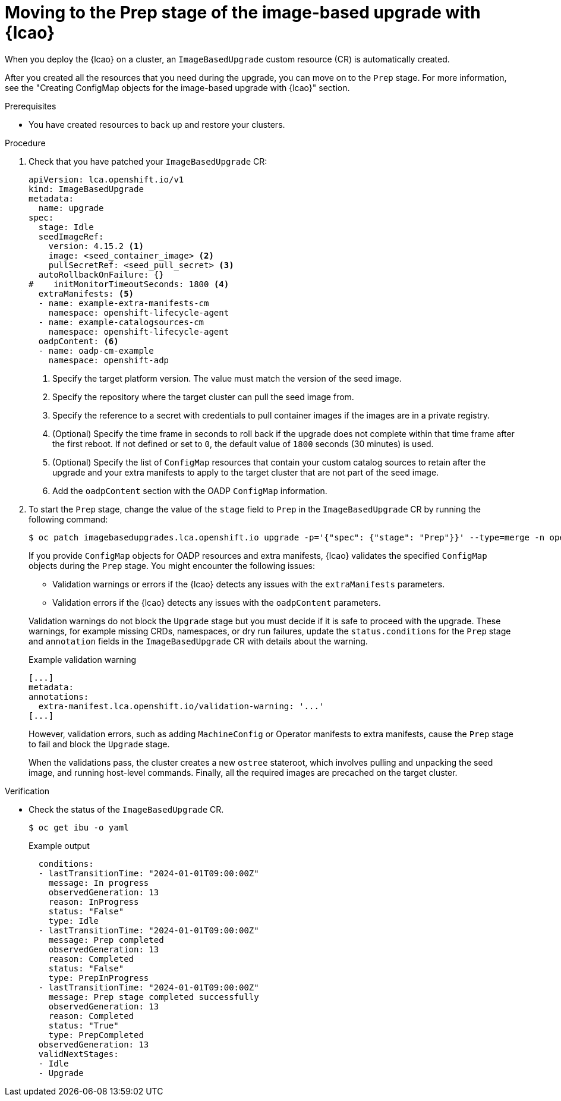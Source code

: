 // Module included in the following assemblies:
// * edge_computing/image-based-upgrade/cnf-image-based-upgrade-base.adoc

:_mod-docs-content-type: PROCEDURE
[id="ztp-image-based-upgrade-prep_{context}"]
= Moving to the Prep stage of the image-based upgrade with {lcao}

When you deploy the {lcao} on a cluster, an `ImageBasedUpgrade` custom resource (CR) is automatically created.

After you created all the resources that you need during the upgrade, you can move on to the `Prep` stage.
For more information, see the "Creating ConfigMap objects for the image-based upgrade with {lcao}" section.

.Prerequisites

* You have created resources to back up and restore your clusters.

.Procedure

. Check that you have patched your `ImageBasedUpgrade` CR:
+
[source,yaml]
----
apiVersion: lca.openshift.io/v1
kind: ImageBasedUpgrade
metadata:
  name: upgrade
spec:
  stage: Idle
  seedImageRef:
    version: 4.15.2 <1>
    image: <seed_container_image> <2>
    pullSecretRef: <seed_pull_secret> <3>
  autoRollbackOnFailure: {}
#    initMonitorTimeoutSeconds: 1800 <4>
  extraManifests: <5>
  - name: example-extra-manifests-cm
    namespace: openshift-lifecycle-agent
  - name: example-catalogsources-cm
    namespace: openshift-lifecycle-agent
  oadpContent: <6>
  - name: oadp-cm-example
    namespace: openshift-adp
----
<1> Specify the target platform version. The value must match the version of the seed image.
<2> Specify the repository where the target cluster can pull the seed image from.
<3> Specify the reference to a secret with credentials to pull container images if the images are in a private registry.
<4> (Optional) Specify the time frame in seconds to roll back if the upgrade does not complete within that time frame after the first reboot. If not defined or set to `0`, the default value of `1800` seconds (30 minutes) is used.
<5> (Optional) Specify the list of `ConfigMap` resources that contain your custom catalog sources to retain after the upgrade and your extra manifests to apply to the target cluster that are not part of the seed image.
<6> Add the `oadpContent` section with the OADP `ConfigMap` information.

. To start the `Prep` stage, change the value of the `stage` field to `Prep` in the `ImageBasedUpgrade` CR by running the following command:
+
--
[source,terminal]
----
$ oc patch imagebasedupgrades.lca.openshift.io upgrade -p='{"spec": {"stage": "Prep"}}' --type=merge -n openshift-lifecycle-agent
----

If you provide `ConfigMap` objects for OADP resources and extra manifests, {lcao} validates the specified `ConfigMap` objects during the `Prep` stage.
You might encounter the following issues: 

* Validation warnings or errors if the {lcao} detects any issues with the `extraManifests` parameters.
* Validation errors if the {lcao} detects any issues with the `oadpContent` parameters.

Validation warnings do not block the `Upgrade` stage but you must decide if it is safe to proceed with the upgrade.
These warnings, for example missing CRDs, namespaces, or dry run failures, update the `status.conditions` for the `Prep` stage and `annotation` fields in the `ImageBasedUpgrade` CR with details about the warning.

.Example validation warning
[source,yaml]
----
[...]
metadata:
annotations:
  extra-manifest.lca.openshift.io/validation-warning: '...'
[...]
----

However, validation errors, such as adding `MachineConfig` or Operator manifests to extra manifests, cause the `Prep` stage to fail and block the `Upgrade` stage.

When the validations pass, the cluster creates a new `ostree` stateroot, which involves pulling and unpacking the seed image, and running host-level commands.
Finally, all the required images are precached on the target cluster.
--

.Verification

* Check the status of the `ImageBasedUpgrade` CR.
+
--
[source,terminal]
----
$ oc get ibu -o yaml
----

.Example output
[source,yaml]
----
  conditions:
  - lastTransitionTime: "2024-01-01T09:00:00Z"
    message: In progress
    observedGeneration: 13
    reason: InProgress
    status: "False"
    type: Idle
  - lastTransitionTime: "2024-01-01T09:00:00Z"
    message: Prep completed
    observedGeneration: 13
    reason: Completed
    status: "False"
    type: PrepInProgress
  - lastTransitionTime: "2024-01-01T09:00:00Z"
    message: Prep stage completed successfully
    observedGeneration: 13
    reason: Completed
    status: "True"
    type: PrepCompleted
  observedGeneration: 13
  validNextStages:
  - Idle
  - Upgrade
----
--